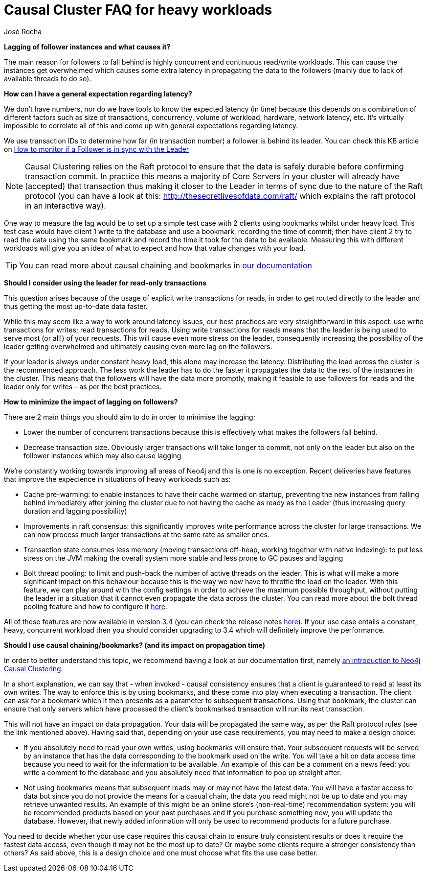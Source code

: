 = Causal Cluster FAQ for heavy workloads 
:slug: causal-cluster-faq-for-heavy-workloads
:author: José Rocha
:category: cluster
:neo4j-versions: 3.1, 3.2, 3.3, 3.4
:tags: causal-cluster, leader, follower, writes, latency, bookmark

*Lagging of follower instances and what causes it?*

The main reason for followers to fall behind is highly concurrent and continuous read/write workloads. This can cause the instances get overwhelmed which causes some extra latency in propagating the data to the followers (mainly due to lack of available threads to do so). 

*How can I have a general expectation regarding latency?*

We don't have numbers, nor do we have tools to know the expected latency (in time) because this depends on a combination of different factors such as size of transactions, concurrency, volume of workload, hardware, network latency, etc. It's virtually impossible to correlate all of this and come up with general expectations regarding latency.

We use transaction IDs to determine how far (in transaction number) a follower is behind its leader. You can check this KB article on link:https://support.neo4j.com/hc/en-us/articles/360005861574-How-to-monitor-if-a-follower-is-in-sync-with-Leader-Causal-Cluster-[How to monitor if a Follower is in sync with the Leader]

[NOTE]
====
Causal Clustering relies on the Raft protocol to ensure that the data is safely durable before confirming transaction commit. In practice this means a majority of Core Servers in your cluster will already have (accepted) that transaction thus making it closer to the Leader in terms of sync due to the nature of the Raft protocol (you can have a look at this: http://thesecretlivesofdata.com/raft/ which explains the raft protocol in an interactive way).
====

One way to measure the lag would be to set up a simple test case with 2 clients using bookmarks whilst under heavy load. This test case would have client 1 write to the database and use a bookmark, recording the time of commit; then have client 2 try to read the data using the same bookmark and record the time it took for the data to be available. Measuring this with different workloads will give you an idea of what to expect and how that value changes with your load.

[TIP]
====
You can read more about causal chaining and bookmarks in link:https://neo4j.com/docs/developer-manual/3.4/drivers/sessions-transactions/#driver-transactions-causal-chaining[our documentation]
====

*Should I consider using the leader for read-only transactions*

This question arises because of the usage of explicit write transactions for reads, in order to get routed directly to the leader and thus getting the most up-to-date data faster.

While this may seem like a way to work around latency issues, our best practices are very straightforward in this aspect: use write transactions for writes; read transactions for reads. Using write transactions for reads means that the leader is being used to serve most (or all!) of your requests. This will cause even more stress on the leader, consequently increasing the possibility of the leader getting overwhelmed and ultimately causing even more lag on the followers.

If your leader is always under constant heavy load, this alone may increase the latency. Distributing the load across the cluster is the recommended approach. The less work the leader has to do the faster it propagates the data to the rest of the instances in the cluster. This means that the followers will have the data more promptly, making it feasible to use followers for reads and the leader only for writes - as per the best practices.

*How to minimize the impact of lagging on followers?*

There are 2 main things you should aim to do in order to minimise the lagging:

- Lower the number of concurrent transactions because this is effectively what makes the followers fall behind.
- Decrease transaction size. Obviously larger transactions will take longer to commit, not only on the leader but also on the follower instances which may also cause lagging

We're constantly working towards improving all areas of Neo4j and this is one is no exception. Recent deliveries have features that improve the expecience in situations of heavy workloads such as:

- Cache pre-warming: to enable instances to have their cache warmed on startup, preventing the new instances from falling behind immediately after joining the cluster due to not having the cache as ready as the Leader (thus increasing query duration and lagging possibility)

- Improvements in raft consensus: this significantly improves write performance across the cluster for large transactions. We can now process much larger transactions at the same rate as smaller ones.

- Transaction state consumes less memory (moving transactions off-heap, working together with native indexing): to put less stress on the JVM making the overall system more stable and less prone to GC pauses and lagging

- Bolt thread pooling: to limit and push-back the number of active threads on the leader. This is what will make a more significant impact on this behaviour because this is the way we now have to throttle the load on the leader. With this feature, we can play around with the config settings in order to achieve the maximum possible throughput, without putting the leader in a situation that it cannot even propagate the data across the cluster. You can read more about the bolt thread pooling feature and how to configure it link:https://neo4j.com/docs/operations-manual/3.4/performance/bolt-thread-pool-configuration/[here].

All of these features are now available in version 3.4 (you can check the release notes link:https://neo4j.com/release-notes/neo4j-3-4-0/[here]). If your use case entails a constant, heavy, concurrent workload then you should consider upgrading to 3.4 which will definitely improve the performance.

*Should I use causal chaining/bookmarks? (and its impact on propagation time)*

In order to better understand this topic, we recommend having a look at our documentation first, namely link:https://neo4j.com/docs/operations-manual/current/clustering/introduction/[an introduction to Neo4j Causal Clustering].

In a short explanation, we can say that - when invoked - causal consistency ensures that a client is guaranteed to read at least its own writes. The way to enforce this is by using bookmarks, and these come into play when executing a transaction. The client can ask for a bookmark which it then presents as a parameter to subsequent transactions. Using that bookmark, the cluster can ensure that only servers which have processed the client’s bookmarked transaction will run its next transaction.

This will not have an impact on data propagation. Your data will be propagated the same way, as per the Raft protocol rules (see the link mentioned above). Having said that, depending on your use case requirements, you may need to make a design choice:

- If you absolutely need to read your own writes, using bookmarks will ensure that. Your subsequent requests will be served by an instance that has the data corresponding to the bookmark used on the write. You will take a hit on data access time because you need to wait for the information to be available.
An example of this can be a comment on a news feed: you write a comment to the database and you absolutely need that information to pop up straight after.

- Not using bookmarks means that subsequent reads may or may not have the latest data. You will have a faster access to data but since you do not provide the means for a casual chain, the data you read might not be up to date and you may retrieve unwanted results.
An example of this might be an online store's (non-real-time) recommendation system: you will be recommended products based on your past purchases and if you purchase something new, you will update the database. However, that newly added information will only be used to recommend products for a future purchase.

You need to decide whether your use case requires this causal chain to ensure truly consistent results or does it require the fastest data access, even though it may not be the most up to date? Or maybe some clients require a stronger consistency than others? As said above, this is a design choice and one must choose what fits the use case better.
